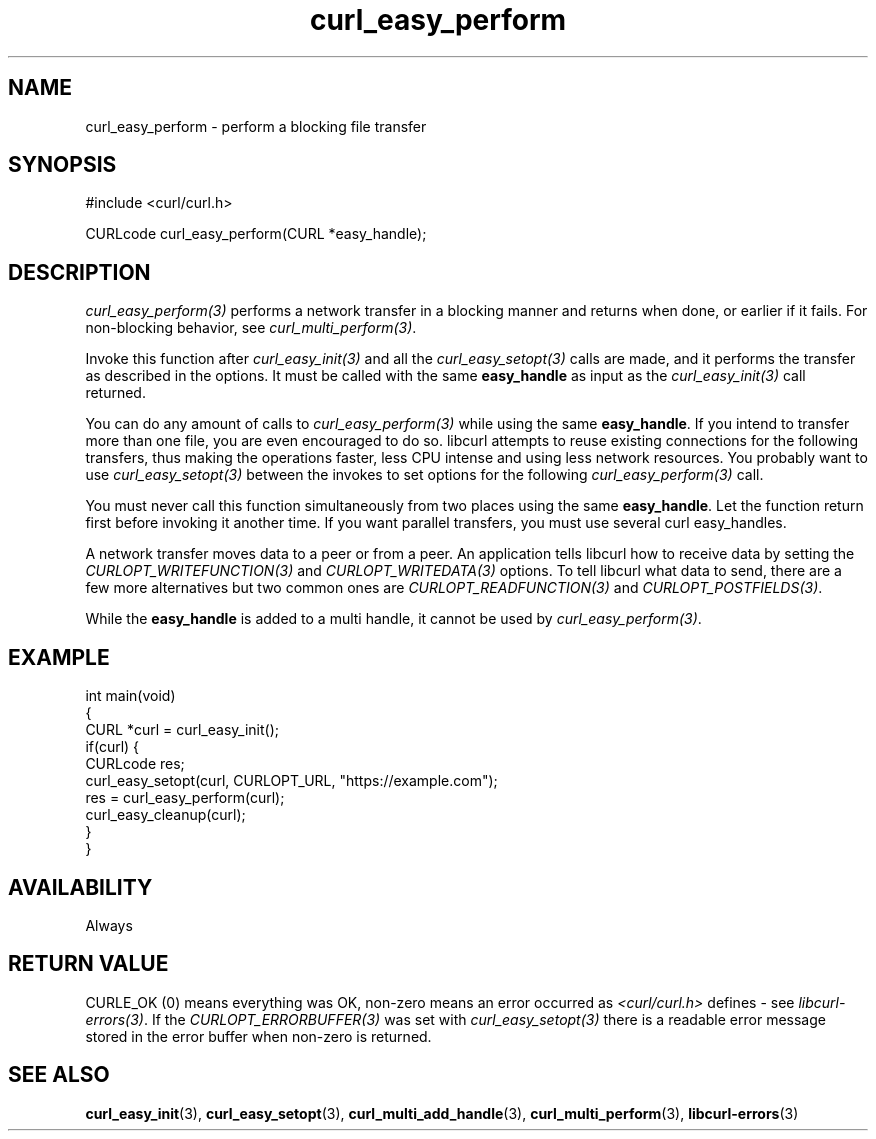 .\" generated by cd2nroff 0.1 from curl_easy_perform.md
.TH curl_easy_perform 3 "March 22 2024" libcurl
.SH NAME
curl_easy_perform \- perform a blocking file transfer
.SH SYNOPSIS
.nf
#include <curl/curl.h>

CURLcode curl_easy_perform(CURL *easy_handle);
.fi
.SH DESCRIPTION
\fIcurl_easy_perform(3)\fP performs a network transfer in a blocking manner and
returns when done, or earlier if it fails. For non\-blocking behavior, see
\fIcurl_multi_perform(3)\fP.

Invoke this function after \fIcurl_easy_init(3)\fP and all the \fIcurl_easy_setopt(3)\fP
calls are made, and it performs the transfer as described in the options. It
must be called with the same \fBeasy_handle\fP as input as the \fIcurl_easy_init(3)\fP
call returned.

You can do any amount of calls to \fIcurl_easy_perform(3)\fP while using the same
\fBeasy_handle\fP. If you intend to transfer more than one file, you are even
encouraged to do so. libcurl attempts to reuse existing connections for the
following transfers, thus making the operations faster, less CPU intense and
using less network resources. You probably want to use \fIcurl_easy_setopt(3)\fP
between the invokes to set options for the following \fIcurl_easy_perform(3)\fP
call.

You must never call this function simultaneously from two places using the
same \fBeasy_handle\fP. Let the function return first before invoking it another
time. If you want parallel transfers, you must use several curl easy_handles.

A network transfer moves data to a peer or from a peer. An application tells
libcurl how to receive data by setting the \fICURLOPT_WRITEFUNCTION(3)\fP and
\fICURLOPT_WRITEDATA(3)\fP options. To tell libcurl what data to send, there are a
few more alternatives but two common ones are \fICURLOPT_READFUNCTION(3)\fP and
\fICURLOPT_POSTFIELDS(3)\fP.

While the \fBeasy_handle\fP is added to a multi handle, it cannot be used by
\fIcurl_easy_perform(3)\fP.
.SH EXAMPLE
.nf
int main(void)
{
  CURL *curl = curl_easy_init();
  if(curl) {
    CURLcode res;
    curl_easy_setopt(curl, CURLOPT_URL, "https://example.com");
    res = curl_easy_perform(curl);
    curl_easy_cleanup(curl);
  }
}
.fi
.SH AVAILABILITY
Always
.SH RETURN VALUE
CURLE_OK (0) means everything was OK, non\-zero means an error occurred as
\fI<curl/curl.h>\fP defines \- see \fIlibcurl\-errors(3)\fP. If the \fICURLOPT_ERRORBUFFER(3)\fP
was set with \fIcurl_easy_setopt(3)\fP there is a readable error message stored in
the error buffer when non\-zero is returned.
.SH SEE ALSO
.BR curl_easy_init (3),
.BR curl_easy_setopt (3),
.BR curl_multi_add_handle (3),
.BR curl_multi_perform (3),
.BR libcurl-errors (3)
